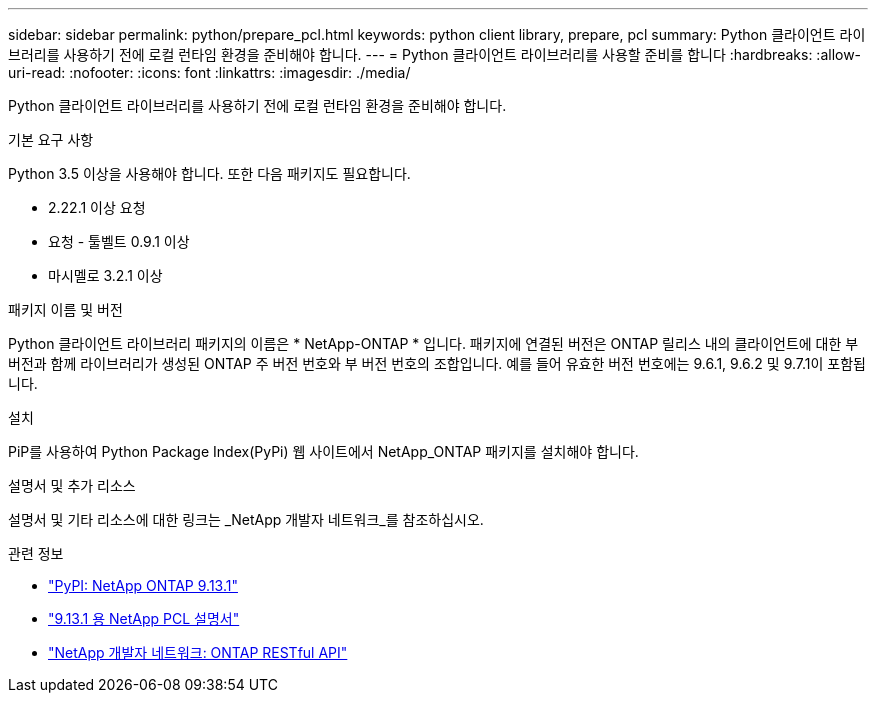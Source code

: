 ---
sidebar: sidebar 
permalink: python/prepare_pcl.html 
keywords: python client library, prepare, pcl 
summary: Python 클라이언트 라이브러리를 사용하기 전에 로컬 런타임 환경을 준비해야 합니다. 
---
= Python 클라이언트 라이브러리를 사용할 준비를 합니다
:hardbreaks:
:allow-uri-read: 
:nofooter: 
:icons: font
:linkattrs: 
:imagesdir: ./media/


[role="lead"]
Python 클라이언트 라이브러리를 사용하기 전에 로컬 런타임 환경을 준비해야 합니다.

.기본 요구 사항
Python 3.5 이상을 사용해야 합니다. 또한 다음 패키지도 필요합니다.

* 2.22.1 이상 요청
* 요청 - 툴벨트 0.9.1 이상
* 마시멜로 3.2.1 이상


.패키지 이름 및 버전
Python 클라이언트 라이브러리 패키지의 이름은 * NetApp-ONTAP * 입니다. 패키지에 연결된 버전은 ONTAP 릴리스 내의 클라이언트에 대한 부 버전과 함께 라이브러리가 생성된 ONTAP 주 버전 번호와 부 버전 번호의 조합입니다. 예를 들어 유효한 버전 번호에는 9.6.1, 9.6.2 및 9.7.1이 포함됩니다.

.설치
PiP를 사용하여 Python Package Index(PyPi) 웹 사이트에서 NetApp_ONTAP 패키지를 설치해야 합니다.

.설명서 및 추가 리소스
설명서 및 기타 리소스에 대한 링크는 _NetApp 개발자 네트워크_를 참조하십시오.

.관련 정보
* https://pypi.org/project/netapp-ontap["PyPI: NetApp ONTAP 9.13.1"^]
* https://library.netapp.com/ecmdocs/ECMLP2885777/html/index.html["9.13.1 용 NetApp PCL 설명서"^]
* https://devnet.netapp.com/restapi.php["NetApp 개발자 네트워크: ONTAP RESTful API"^]

